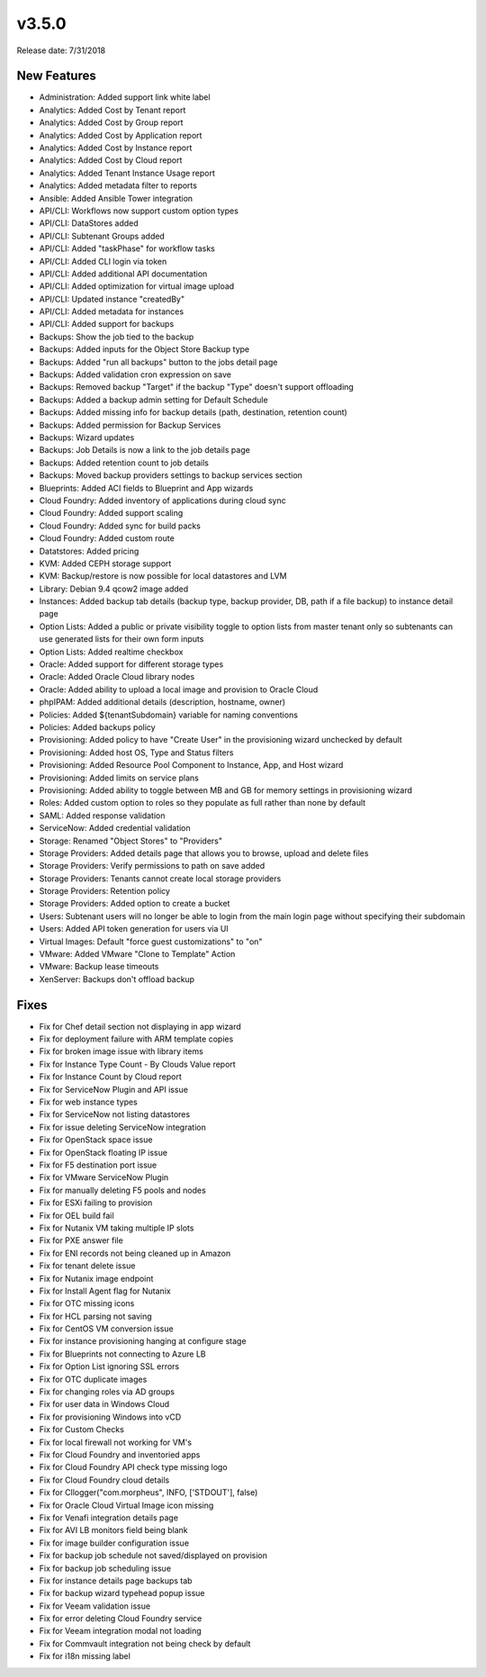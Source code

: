 v3.5.0
=======

Release date: 7/31/2018

New Features
------------

* Administration: Added support link white label
* Analytics: Added Cost by Tenant report
* Analytics: Added Cost by Group report
* Analytics: Added Cost by Application report
* Analytics: Added Cost by Instance report
* Analytics: Added Cost by Cloud report
* Analytics: Added Tenant Instance Usage report
* Analytics: Added metadata filter to reports
* Ansible: Added Ansible Tower integration
* API/CLI: Workflows now support custom option types
* API/CLI: DataStores added
* API/CLI: Subtenant Groups added
* API/CLI: Added "taskPhase" for workflow tasks
* API/CLI: Added CLI login via token
* API/CLI: Added additional API documentation
* API/CLI: Added optimization for virtual image upload
* API/CLI: Updated instance "createdBy"
* API/CLI: Added metadata for instances
* API/CLI: Added support for backups
* Backups: Show the job tied to the backup
* Backups: Added inputs for the Object Store Backup type
* Backups: Added "run all backups" button to the jobs detail page
* Backups: Added validation cron expression on save
* Backups: Removed backup "Target" if the backup "Type" doesn't support offloading
* Backups: Added a backup admin setting for Default Schedule
* Backups: Added missing info for backup details (path, destination, retention count)
* Backups: Added permission for Backup Services
* Backups: Wizard updates
* Backups: Job Details is now a link to the job details page
* Backups: Added retention count to job details
* Backups: Moved backup providers settings to backup services section
* Blueprints: Added ACI fields to Blueprint and App wizards
* Cloud Foundry: Added inventory of applications during cloud sync
* Cloud Foundry: Added support scaling
* Cloud Foundry: Added sync for build packs
* Cloud Foundry: Added custom route
* Datatstores: Added pricing
* KVM: Added CEPH storage support
* KVM: Backup/restore is now possible for local datastores and LVM
* Library: Debian 9.4 qcow2 image added
* Instances: Added backup tab details (backup type, backup provider, DB, path if a file backup) to instance detail page
* Option Lists: Added a public or private visibility toggle to option lists from master tenant only so subtenants can use generated lists for their own form inputs
* Option Lists: Added realtime checkbox
* Oracle: Added support for different storage types
* Oracle: Added Oracle Cloud library nodes
* Oracle: Added ability to upload a local image and provision to Oracle Cloud
* phpIPAM: Added additional details (description, hostname, owner)
* Policies: Added ${tenantSubdomain} variable for naming conventions
* Policies: Added backups policy
* Provisioning: Added policy to have "Create User" in the provisioning wizard unchecked by default
* Provisioning: Added host OS, Type and Status filters
* Provisioning: Added Resource Pool Component to Instance, App, and Host wizard
* Provisioning: Added limits on service plans
* Provisioning: Added ability to toggle between MB and GB for memory settings in provisioning wizard
* Roles: Added custom option to roles so they populate as full rather than none by default
* SAML: Added response validation
* ServiceNow: Added credential validation
* Storage: Renamed "Object Stores" to "Providers"
* Storage Providers: Added details page that allows you to browse, upload and delete files
* Storage Providers: Verify permissions to path on save added
* Storage Providers: Tenants cannot create local storage providers
* Storage Providers: Retention policy
* Storage Providers: Added option to create a bucket
* Users: Subtenant users will no longer be able to login from the main login page without specifying their subdomain
* Users: Added API token generation for users via UI
* Virtual Images: Default "force guest customizations" to "on"
* VMware: Added VMware "Clone to Template" Action
* VMware: Backup lease timeouts
* XenServer: Backups don't offload backup


Fixes
------


* Fix for Chef detail section not displaying in app wizard
* Fix for deployment failure with ARM template copies
* Fix for broken image issue with library items
* Fix for Instance Type Count - By Clouds Value report
* Fix for Instance Count by Cloud report
* Fix for ServiceNow Plugin and API issue
* Fix for web instance types
* Fix for ServiceNow not listing datastores
* Fix for issue deleting ServiceNow integration
* Fix for OpenStack space issue
* Fix for OpenStack floating IP issue
* Fix for F5 destination port issue
* Fix for VMware ServiceNow Plugin
* Fix for manually deleting F5 pools and nodes
* Fix for ESXi failing to provision
* Fix for OEL build fail
* Fix for Nutanix VM taking multiple IP slots
* Fix for PXE answer file
* Fix for ENI records not being cleaned up in Amazon
* Fix for tenant delete issue
* Fix for Nutanix image endpoint
* Fix for Install Agent flag for Nutanix
* Fix for OTC missing icons
* Fix for HCL parsing not saving
* Fix for CentOS VM conversion issue
* Fix for instance provisioning hanging at configure stage
* Fix for Blueprints not connecting to Azure LB
* Fix for Option List ignoring SSL errors
* Fix for OTC duplicate images
* Fix for changing roles via AD groups
* Fix for user data in Windows Cloud
* Fix for provisioning Windows into vCD
* Fix for Custom Checks
* Fix for local firewall not working for VM's
* Fix for Cloud Foundry and inventoried apps
* Fix for Cloud Foundry API check type missing logo
* Fix for Cloud Foundry cloud details
* Fix for Cllogger("com.morpheus", INFO, ['STDOUT'], false)
* Fix for Oracle Cloud Virtual Image icon missing
* Fix for Venafi integration details page
* Fix for AVI LB monitors field being blank
* Fix for image builder configuration issue
* Fix for backup job schedule not saved/displayed on provision
* Fix for backup job scheduling issue
* Fix for instance details page backups tab
* Fix for backup wizard typehead popup issue
* Fix for Veeam validation issue
* Fix for error deleting Cloud Foundry service
* Fix for Veeam integration modal not loading
* Fix for Commvault integration not being check by default
* Fix for i18n missing label
